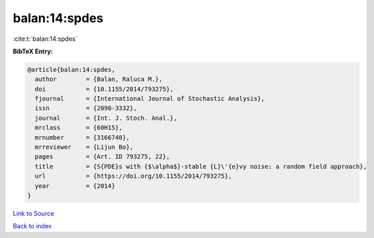balan:14:spdes
==============

:cite:t:`balan:14:spdes`

**BibTeX Entry:**

.. code-block:: bibtex

   @article{balan:14:spdes,
     author        = {Balan, Raluca M.},
     doi           = {10.1155/2014/793275},
     fjournal      = {International Journal of Stochastic Analysis},
     issn          = {2090-3332},
     journal       = {Int. J. Stoch. Anal.},
     mrclass       = {60H15},
     mrnumber      = {3166748},
     mrreviewer    = {Lijun Bo},
     pages         = {Art. ID 793275, 22},
     title         = {S{PDE}s with {$\alpha$}-stable {L}\'{e}vy noise: a random field approach},
     url           = {https://doi.org/10.1155/2014/793275},
     year          = {2014}
   }

`Link to Source <https://doi.org/10.1155/2014/793275},>`_


`Back to index <../By-Cite-Keys.html>`_
